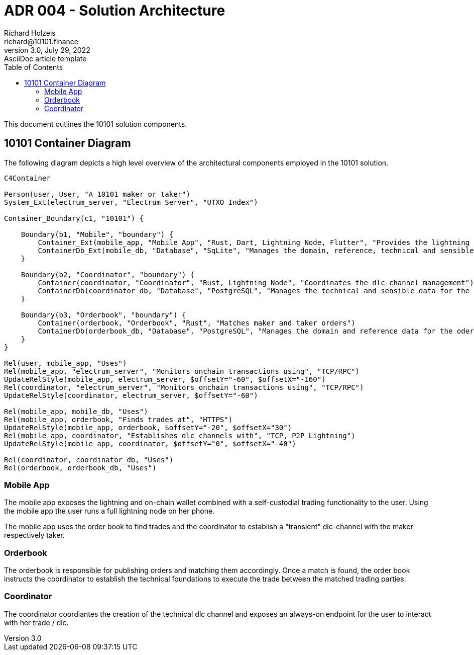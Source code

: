= ADR 004 - Solution Architecture
Richard Holzeis <richard@10101.finance>
3.0, July 29, 2022: AsciiDoc article template
:toc:
:icons: font
:attributes: 2023-01-31

This document outlines the 10101 solution components.

== 10101 Container Diagram

The following diagram depicts a high level overview of the architectural components employed in the 10101 solution.

```mermaid
C4Container

Person(user, User, "A 10101 maker or taker")
System_Ext(electrum_server, "Electrum Server", "UTXO Index")

Container_Boundary(c1, "10101") {
    
    Boundary(b1, "Mobile", "boundary") {
        Container_Ext(mobile_app, "Mobile App", "Rust, Dart, Lightning Node, Flutter", "Provides the lightning and onchain wallet as well as trading functionalities")
        ContainerDb_Ext(mobile_db, "Database", "SqLite", "Manages the domain, reference, technical and sensible data for the phone")
    }

    Boundary(b2, "Coordinator", "boundary") {
        Container(coordinator, "Coordinator", "Rust, Lightning Node", "Coordinates the dlc-channel management")
        ContainerDb(coordinator_db, "Database", "PostgreSQL", "Manages the technical and sensible data for the coordiantor")
    }

    Boundary(b3, "Orderbook", "boundary") {
        Container(orderbook, "Orderbook", "Rust", "Matches maker and taker orders")
        ContainerDb(orderbook_db, "Database", "PostgreSQL", "Manages the domain and reference data for the oder book")
    }
}

Rel(user, mobile_app, "Uses")
Rel(mobile_app, "electrum_server", "Monitors onchain transactions using", "TCP/RPC")
UpdateRelStyle(mobile_app, electrum_server, $offsetY="-60", $offsetX="-160")
Rel(coordinator, "electrum_server", "Monitors onchain transactions using", "TCP/RPC")
UpdateRelStyle(coordinator, electrum_server, $offsetY="-60")

Rel(mobile_app, mobile_db, "Uses")
Rel(mobile_app, orderbook, "Finds trades at", "HTTPS")
UpdateRelStyle(mobile_app, orderbook, $offsetY="-20", $offsetX="30")
Rel(mobile_app, coordinator, "Establishes dlc channels with", "TCP, P2P Lightning")
UpdateRelStyle(mobile_app, coordinator, $offsetY="0", $offsetX="-40")

Rel(coordinator, coordinator_db, "Uses")
Rel(orderbook, orderbook_db, "Uses")
```

=== Mobile App

The mobile app exposes the lightning and on-chain wallet combined with a self-custodial trading functionality to the user. Using the mobile app the user runs a full lightning node on her phone.

The mobile app uses the order book to find trades and the coordinator to establish a "transient" dlc-channel with the maker respectively taker.

=== Orderbook

The orderbook is responsible for publishing orders and matching them accordingly. Once a match is found, the order book instructs the coordinator to establish the technical foundations to execute the trade between the matched trading parties.

=== Coordinator

The coordinator coordiantes the creation of the technical dlc channel and exposes an always-on endpoint for the user to interact with her trade / dlc.





